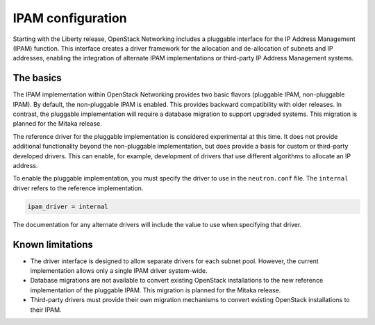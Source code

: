 ==================
IPAM configuration
==================

Starting with the Liberty release, OpenStack Networking includes a pluggable
interface for the IP Address Management (IPAM) function. This interface creates
a driver framework for the allocation and de-allocation of subnets and IP
addresses, enabling the integration of alternate IPAM implementations or
third-party IP Address Management systems.

The basics
~~~~~~~~~~

The IPAM implementation within OpenStack Networking provides two basic
flavors (pluggable IPAM, non-pluggable IPAM). By default, the non-pluggable
IPAM is enabled. This provides backward compatibility with older releases. In
contrast, the pluggable implementation will require a database migration to
support upgraded systems. This migration is planned for the Mitaka release.

The reference driver for the pluggable implementation is considered
experimental at this time. It does not provide additional functionality
beyond the non-pluggable implementation, but does provide a basis for custom
or third-party developed drivers. This can enable, for example, development
of drivers that use different algorithms to allocate an IP address.

To enable the pluggable implementation, you must specify the driver to
use in the ``neutron.conf`` file. The ``internal`` driver refers to the
reference implementation.

.. code-block:: ini

   ipam_driver = internal

The documentation for any alternate drivers will include the value to
use when specifying that driver.

Known limitations
~~~~~~~~~~~~~~~~~

* The driver interface is designed to allow separate drivers for each
  subnet pool. However, the current implementation allows only a single
  IPAM driver system-wide.
* Database migrations are not available to convert existing OpenStack
  installations to the new reference implementation of the pluggable
  IPAM. This migration is planned for the Mitaka release.
* Third-party drivers must provide their own migration mechanisms to convert
  existing OpenStack installations to their IPAM.
